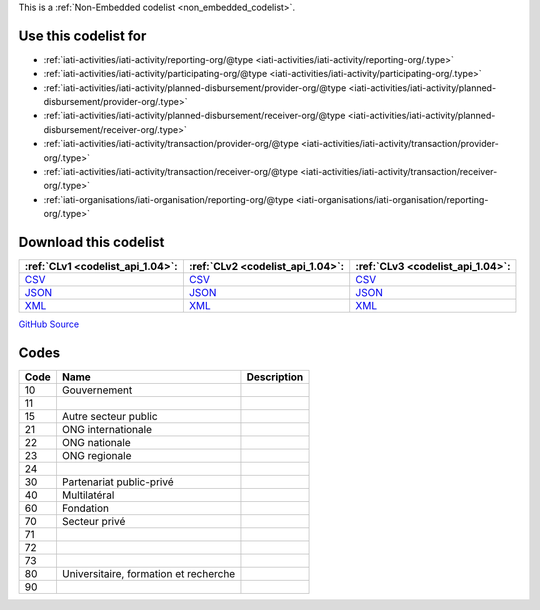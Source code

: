 







This is a :ref:`Non-Embedded codelist <non_embedded_codelist>`.



Use this codelist for
---------------------

* :ref:`iati-activities/iati-activity/reporting-org/@type <iati-activities/iati-activity/reporting-org/.type>`

* :ref:`iati-activities/iati-activity/participating-org/@type <iati-activities/iati-activity/participating-org/.type>`

* :ref:`iati-activities/iati-activity/planned-disbursement/provider-org/@type <iati-activities/iati-activity/planned-disbursement/provider-org/.type>`

* :ref:`iati-activities/iati-activity/planned-disbursement/receiver-org/@type <iati-activities/iati-activity/planned-disbursement/receiver-org/.type>`

* :ref:`iati-activities/iati-activity/transaction/provider-org/@type <iati-activities/iati-activity/transaction/provider-org/.type>`

* :ref:`iati-activities/iati-activity/transaction/receiver-org/@type <iati-activities/iati-activity/transaction/receiver-org/.type>`

* :ref:`iati-organisations/iati-organisation/reporting-org/@type <iati-organisations/iati-organisation/reporting-org/.type>`



Download this codelist
----------------------

.. list-table::
   :header-rows: 1

   * - :ref:`CLv1 <codelist_api_1.04>`:
     - :ref:`CLv2 <codelist_api_1.04>`:
     - :ref:`CLv3 <codelist_api_1.04>`:

   * - `CSV <../downloads/clv1/codelist/OrganisationType.csv>`__
     - `CSV <../downloads/clv2/csv/fr/OrganisationType.csv>`__
     - `CSV <../downloads/clv3/csv/fr/OrganisationType.csv>`__

   * - `JSON <../downloads/clv1/codelist/OrganisationType.json>`__
     - `JSON <../downloads/clv2/json/fr/OrganisationType.json>`__
     - `JSON <../downloads/clv3/json/fr/OrganisationType.json>`__

   * - `XML <../downloads/clv1/codelist/OrganisationType.xml>`__
     - `XML <../downloads/clv2/xml/OrganisationType.xml>`__
     - `XML <../downloads/clv3/xml/OrganisationType.xml>`__

`GitHub Source <https://github.com/IATI/IATI-Codelists-NonEmbedded/blob/master/xml/OrganisationType.xml>`__

Codes
-----

.. _OrganisationType:
.. list-table::
   :header-rows: 1


   * - Code
     - Name
     - Description

   

   * - 10
     - Gouvernement
     - 

   

   * - 11
     - 
     - 

   

   * - 15
     - Autre secteur public
     - 

   

   * - 21
     - ONG internationale
     - 

   

   * - 22
     - ONG nationale
     - 

   

   * - 23
     - ONG regionale
     - 

   

   * - 24
     - 
     - 

   

   * - 30
     - Partenariat public-privé
     - 

   

   * - 40
     - Multilatéral
     - 

   

   * - 60
     - Fondation
     - 

   

   * - 70
     - Secteur privé
     - 

   

   * - 71
     - 
     - 

   

   * - 72
     - 
     - 

   

   * - 73
     - 
     - 

   

   * - 80
     - Universitaire, formation et recherche
     - 

   

   * - 90
     - 
     - 

   

